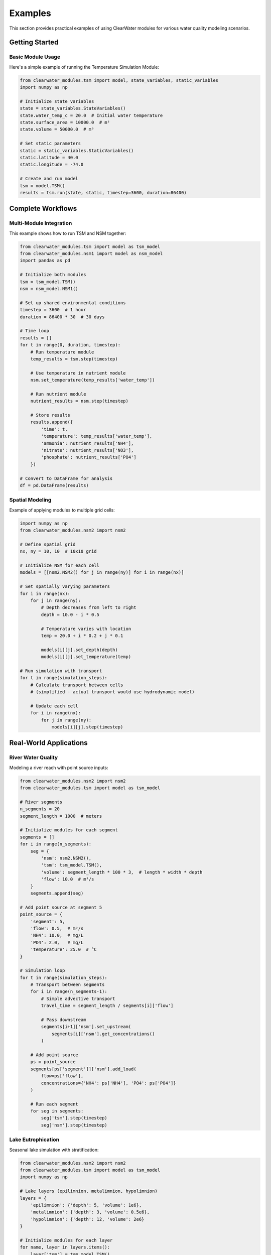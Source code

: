 Examples
========

This section provides practical examples of using ClearWater modules for various water quality modeling scenarios.

Getting Started
---------------

Basic Module Usage
~~~~~~~~~~~~~~~~~~

Here's a simple example of running the Temperature Simulation Module:

.. code-block:: python

   from clearwater_modules.tsm import model, state_variables, static_variables
   import numpy as np
   
   # Initialize state variables
   state = state_variables.StateVariables()
   state.water_temp_c = 20.0  # Initial water temperature
   state.surface_area = 10000.0  # m²
   state.volume = 50000.0  # m³
   
   # Set static parameters
   static = static_variables.StaticVariables()
   static.latitude = 40.0
   static.longitude = -74.0
   
   # Create and run model
   tsm = model.TSM()
   results = tsm.run(state, static, timestep=3600, duration=86400)

Complete Workflows
------------------

Multi-Module Integration
~~~~~~~~~~~~~~~~~~~~~~~~

This example shows how to run TSM and NSM together:

.. code-block:: python

   from clearwater_modules.tsm import model as tsm_model
   from clearwater_modules.nsm1 import model as nsm_model
   import pandas as pd
   
   # Initialize both modules
   tsm = tsm_model.TSM()
   nsm = nsm_model.NSM1()
   
   # Set up shared environmental conditions
   timestep = 3600  # 1 hour
   duration = 86400 * 30  # 30 days
   
   # Time loop
   results = []
   for t in range(0, duration, timestep):
       # Run temperature module
       temp_results = tsm.step(timestep)
       
       # Use temperature in nutrient module
       nsm.set_temperature(temp_results['water_temp'])
       
       # Run nutrient module
       nutrient_results = nsm.step(timestep)
       
       # Store results
       results.append({
           'time': t,
           'temperature': temp_results['water_temp'],
           'ammonia': nutrient_results['NH4'],
           'nitrate': nutrient_results['NO3'],
           'phosphate': nutrient_results['PO4']
       })
   
   # Convert to DataFrame for analysis
   df = pd.DataFrame(results)

Spatial Modeling
~~~~~~~~~~~~~~~~

Example of applying modules to multiple grid cells:

.. code-block:: python

   import numpy as np
   from clearwater_modules.nsm2 import nsm2
   
   # Define spatial grid
   nx, ny = 10, 10  # 10x10 grid
   
   # Initialize NSM for each cell
   models = [[nsm2.NSM2() for j in range(ny)] for i in range(nx)]
   
   # Set spatially varying parameters
   for i in range(nx):
       for j in range(ny):
           # Depth decreases from left to right
           depth = 10.0 - i * 0.5
           
           # Temperature varies with location
           temp = 20.0 + i * 0.2 + j * 0.1
           
           models[i][j].set_depth(depth)
           models[i][j].set_temperature(temp)
   
   # Run simulation with transport
   for t in range(simulation_steps):
       # Calculate transport between cells
       # (simplified - actual transport would use hydrodynamic model)
       
       # Update each cell
       for i in range(nx):
           for j in range(ny):
               models[i][j].step(timestep)

Real-World Applications
-----------------------

River Water Quality
~~~~~~~~~~~~~~~~~~~

Modeling a river reach with point source inputs:

.. code-block:: python

   from clearwater_modules.nsm2 import nsm2
   from clearwater_modules.tsm import model as tsm_model
   
   # River segments
   n_segments = 20
   segment_length = 1000  # meters
   
   # Initialize modules for each segment
   segments = []
   for i in range(n_segments):
       seg = {
           'nsm': nsm2.NSM2(),
           'tsm': tsm_model.TSM(),
           'volume': segment_length * 100 * 3,  # length * width * depth
           'flow': 10.0  # m³/s
       }
       segments.append(seg)
   
   # Add point source at segment 5
   point_source = {
       'segment': 5,
       'flow': 0.5,  # m³/s
       'NH4': 10.0,  # mg/L
       'PO4': 2.0,   # mg/L
       'temperature': 25.0  # °C
   }
   
   # Simulation loop
   for t in range(simulation_steps):
       # Transport between segments
       for i in range(n_segments-1):
           # Simple advective transport
           travel_time = segment_length / segments[i]['flow']
           
           # Pass downstream
           segments[i+1]['nsm'].set_upstream(
               segments[i]['nsm'].get_concentrations()
           )
       
       # Add point source
       ps = point_source
       segments[ps['segment']]['nsm'].add_load(
           flow=ps['flow'],
           concentrations={'NH4': ps['NH4'], 'PO4': ps['PO4']}
       )
       
       # Run each segment
       for seg in segments:
           seg['tsm'].step(timestep)
           seg['nsm'].step(timestep)

Lake Eutrophication
~~~~~~~~~~~~~~~~~~~

Seasonal lake simulation with stratification:

.. code-block:: python

   from clearwater_modules.nsm2 import nsm2
   from clearwater_modules.tsm import model as tsm_model
   import numpy as np
   
   # Lake layers (epilimnion, metalimnion, hypolimnion)
   layers = {
       'epilimnion': {'depth': 5, 'volume': 1e6},
       'metalimnion': {'depth': 3, 'volume': 0.5e6},
       'hypolimnion': {'depth': 12, 'volume': 2e6}
   }
   
   # Initialize modules for each layer
   for name, layer in layers.items():
       layer['tsm'] = tsm_model.TSM()
       layer['nsm'] = nsm2.NSM2()
       layer['nsm'].enable_benthic_processes = (name == 'hypolimnion')
   
   # Seasonal simulation
   for day in range(365):
       # Calculate stratification strength
       if 120 < day < 270:  # Summer stratification
           mixing_rate = 0.01
       else:  # Mixed conditions
           mixing_rate = 1.0
       
       # Exchange between layers
       for i, (name1, layer1) in enumerate(layers.items()):
           for j, (name2, layer2) in enumerate(layers.items()):
               if i < j:  # Only mix adjacent layers
                   exchange_nutrients(layer1, layer2, mixing_rate)
       
       # Run models
       for layer in layers.values():
           layer['tsm'].step(86400)  # Daily timestep
           layer['nsm'].step(86400)

Advanced Features
-----------------

Uncertainty Analysis
~~~~~~~~~~~~~~~~~~~~

Monte Carlo simulation for parameter uncertainty:

.. code-block:: python

   import numpy as np
   from clearwater_modules.nsm1 import model
   import matplotlib.pyplot as plt
   
   # Define parameter distributions
   param_distributions = {
       'algae_growth_rate': ('normal', 2.0, 0.3),
       'algae_death_rate': ('lognormal', 0.1, 0.5),
       'nitrification_rate': ('uniform', 0.05, 0.15)
   }
   
   # Monte Carlo runs
   n_runs = 100
   results = []
   
   for i in range(n_runs):
       # Sample parameters
       params = {}
       for param, (dist, *args) in param_distributions.items():
           if dist == 'normal':
               params[param] = np.random.normal(*args)
           elif dist == 'lognormal':
               params[param] = np.random.lognormal(np.log(args[0]), args[1])
           elif dist == 'uniform':
               params[param] = np.random.uniform(*args)
       
       # Run model
       nsm = model.NSM1()
       nsm.set_parameters(params)
       output = nsm.run(duration=86400*30)
       
       results.append(output)
   
   # Analyze results
   algae_biomass = [r['algae'][-1] for r in results]
   plt.hist(algae_biomass, bins=20)
   plt.xlabel('Final Algae Biomass (mg/L)')
   plt.ylabel('Frequency')
   plt.title('Uncertainty in Algae Predictions')

Coupling with Hydrodynamic Models
~~~~~~~~~~~~~~~~~~~~~~~~~~~~~~~~~

Example interface for HEC-RAS coupling:

.. code-block:: python

   from clearwater_modules.nsm2 import nsm2
   from clearwater_modules.tsm import model as tsm_model
   
   class HECRASCoupler:
       def __init__(self, ras_model, wq_modules):
           self.ras_model = ras_model
           self.wq_modules = wq_modules
           self.cells = self._initialize_cells()
       
       def _initialize_cells(self):
           cells = {}
           for cell_id in self.ras_model.get_cell_ids():
               cells[cell_id] = {
                   'tsm': tsm_model.TSM(),
                   'nsm': nsm2.NSM2()
               }
           return cells
       
       def step(self, timestep):
           # Get hydraulic conditions from RAS
           for cell_id, modules in self.cells.items():
               hydraulics = self.ras_model.get_cell_hydraulics(cell_id)
               
               # Update water quality modules
               modules['tsm'].set_depth(hydraulics['depth'])
               modules['tsm'].set_velocity(hydraulics['velocity'])
               modules['nsm'].set_depth(hydraulics['depth'])
               
               # Get transport fluxes
               for neighbor_id in self.ras_model.get_neighbors(cell_id):
                   flux = self.ras_model.get_flux(cell_id, neighbor_id)
                   self._transport_constituents(cell_id, neighbor_id, flux)
               
               # Run water quality calculations
               modules['tsm'].step(timestep)
               modules['nsm'].step(timestep)
       
       def _transport_constituents(self, from_cell, to_cell, flux):
           # Transport logic here
           pass

Best Practices
--------------

1. **Start Simple**: Begin with single modules before attempting integration
2. **Validate Often**: Compare results with analytical solutions or field data
3. **Monitor Mass Balance**: Ensure conservation of mass in your simulations
4. **Document Parameters**: Keep track of parameter sources and assumptions
5. **Use Version Control**: Track changes to your model configurations

Additional Resources
--------------------

- Jupyter notebooks in the `examples/` directory
- Test cases in the `tests/` directory
- Module-specific documentation in the API reference